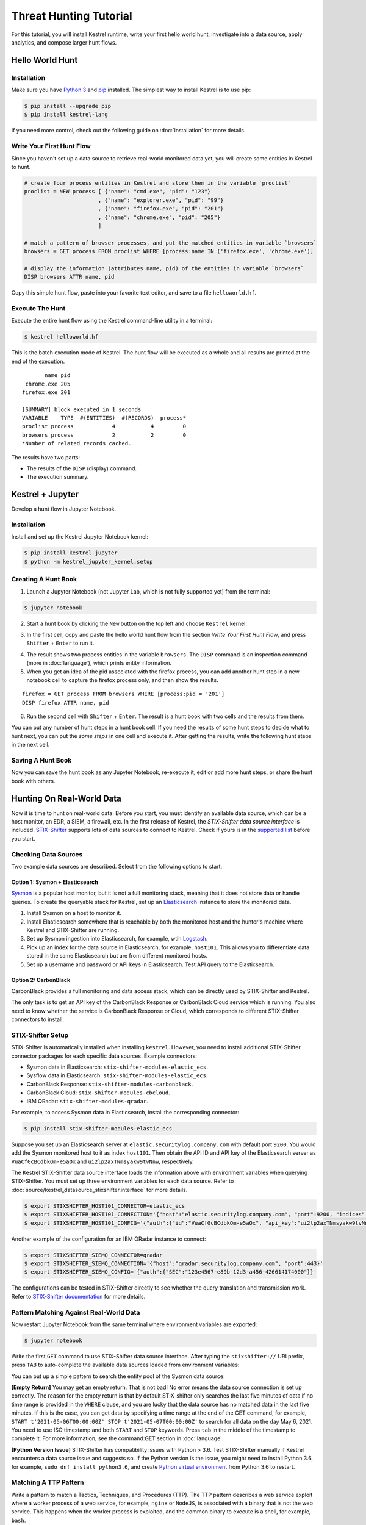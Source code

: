 =======================
Threat Hunting Tutorial
=======================

For this tutorial, you will install Kestrel runtime, write your first hello world hunt, investigate into a
data source, apply analytics, and compose larger hunt flows.

Hello World Hunt
================

Installation
------------

Make sure you have `Python 3`_ and `pip`_ installed. The simplest way to
install Kestrel is to use pip:

.. code-block:: console

    $ pip install --upgrade pip
    $ pip install kestrel-lang

If you need more control, check out the following guide on :doc:`installation` for more details.

Write Your First Hunt Flow
--------------------------

Since you haven't set up a data source to
retrieve real-world monitored data yet, you will create some entities in Kestrel
to hunt.

.. code-block::

    # create four process entities in Kestrel and store them in the variable `proclist`
    proclist = NEW process [ {"name": "cmd.exe", "pid": "123"}
                           , {"name": "explorer.exe", "pid": "99"}
                           , {"name": "firefox.exe", "pid": "201"}
                           , {"name": "chrome.exe", "pid": "205"}
                           ]

    # match a pattern of browser processes, and put the matched entities in variable `browsers`
    browsers = GET process FROM proclist WHERE [process:name IN ('firefox.exe', 'chrome.exe')]

    # display the information (attributes name, pid) of the entities in variable `browsers`
    DISP browsers ATTR name, pid

Copy this simple hunt flow, paste into your favorite text editor, and save to a
file ``helloworld.hf``.

Execute The Hunt
----------------

Execute the entire hunt flow using the Kestrel command-line utility in a terminal:

.. code-block:: console

    $ kestrel helloworld.hf

This is the batch execution mode of Kestrel. The hunt flow will be executed as
a whole and all results are printed at the end of the execution.

::

           name pid
     chrome.exe 205
    firefox.exe 201

    [SUMMARY] block executed in 1 seconds
    VARIABLE    TYPE  #(ENTITIES)  #(RECORDS)  process*
    proclist process            4           4         0
    browsers process            2           2         0
    *Number of related records cached.

The results have two parts:

- The results of the ``DISP`` (display) command.

- The execution summary.

Kestrel + Jupyter
=================

Develop a hunt flow in Jupyter Notebook.

Installation
------------

Install and set up the Kestrel Jupyter Notebook kernel:

.. code-block:: console

    $ pip install kestrel-jupyter
    $ python -m kestrel_jupyter_kernel.setup

Creating A Hunt Book
--------------------

1. Launch a Jupyter Notebook (not Jupyter Lab, which is not fully supported
   yet) from the terminal:

.. code-block:: console

    $ jupyter notebook

2. Start a hunt book by clicking the ``New`` button on the top left and choose
   ``Kestrel`` kernel:

.. image:: images/tutorial/start_kernel.png
   :width: 25%
   :alt: Start Jupyter notebook with Kestrel kernel.

3. In the first cell, copy and paste the hello world hunt flow from the section
   `Write Your First Hunt Flow`, and press ``Shifter`` + ``Enter`` to run it.

.. image:: images/tutorial/jupyter_helloworld_hunt.png
   :width: 100%
   :alt: Hello world hunt in Jupyter.

4. The result shows two process entities in the variable ``browsers``. The
   ``DISP`` command is an inspection command (more in :doc:`language`), which
   prints entity information.

5. When you get an idea of the pid associated with the firefox process, you can
   add another hunt step in a new notebook cell to capture the firefox process
   only, and then show the results.

::

    firefox = GET process FROM browsers WHERE [process:pid = '201']
    DISP firefox ATTR name, pid

6. Run the second cell with ``Shifter`` + ``Enter``. The result is a hunt book
   with two cells and the results from them.

.. image:: images/tutorial/jupyter_helloworld_strech.png
   :width: 100%
   :alt: Additional command in Jupyter.

You can put any number of hunt steps in a hunt book cell. If you need the
results of some hunt steps to decide what to hunt next, you can put the *some
steps* in one cell and execute it. After getting the results, write the
following hunt steps in the next cell.

Saving A Hunt Book
------------------

Now you can save the hunt book as any Jupyter Notebook, re-execute it, edit or
add more hunt steps, or share the hunt book with others.

Hunting On Real-World Data
==========================

Now it is time to hunt on real-world data. Before you start, you must identify
an available data source, which can be a host monitor, an EDR, a SIEM, a
firewall, etc. In the first release of Kestrel, the *STIX-Shifter
data source interface* is included. `STIX-Shifter`_ supports lots of data sources to
connect to Kestrel. Check if yours is in the `supported list`_ before you start.

Checking Data Sources
---------------------

Two example data sources are described. Select from the following options to start.

Option 1: Sysmon + Elasticsearch
^^^^^^^^^^^^^^^^^^^^^^^^^^^^^^^^

`Sysmon`_ is a popular host monitor, but it is not a full monitoring
stack, meaning that it does not store data or handle queries. To create the queryable stack
for Kestrel, set up an `Elasticsearch`_ instance to store the monitored
data.

1. Install Sysmon on a host to monitor it.

2. Install Elasticsearch somewhere that is reachable by both the monitored host
   and the hunter's machine where Kestrel and STIX-Shifter are running.

3. Set up Sysmon ingestion into Elasticsearch, for example, wtih `Logstash`_.

4. Pick up an index for the data source in Elasticsearch, for example, ``host101``.
   This allows you to differentiate data stored in the same Elasticsearch but
   are from different monitored hosts.

5. Set up a username and password or API keys in Elasticsearch. Test API query to the
   Elasticsearch.

Option 2: CarbonBlack
^^^^^^^^^^^^^^^^^^^^^

CarbonBlack provides a full monitoring and data access stack, which can be
directly used by STIX-Shifter and Kestrel.

The only task is to get an API key of the CarbonBlack Response or CarbonBlack
Cloud service which is running. You also need to know whether the service is
CarbonBlack Response or Cloud, which corresponds to different STIX-Shifter
connectors to install.

STIX-Shifter Setup
------------------

STIX-Shifter is automatically installed when installing ``kestrel``. However,
you need to install additional STIX-Shifter connector packages for each
specific data sources. Example connectors:

- Sysmon data in Elasticsearch: ``stix-shifter-modules-elastic_ecs``.
- Sysflow data in Elasticsearch: ``stix-shifter-modules-elastic_ecs``.
- CarbonBlack Response: ``stix-shifter-modules-carbonblack``.
- CarbonBlack Cloud: ``stix-shifter-modules-cbcloud``.
- IBM QRadar: ``stix-shifter-modules-qradar``.

For example, to access Sysmon data in Elasticsearch, install the corresponding connector:

.. code-block:: console

    $ pip install stix-shifter-modules-elastic_ecs

Suppose you set up an Elasticsearch server at ``elastic.securitylog.company.com``
with default port ``9200``. You would add the Sysmon monitored host to it as index
``host101``. Then obtain the API ID and API key of the Elasticsearch server as
``VuaCfGcBCdbkQm-e5aOx`` and ``ui2lp2axTNmsyakw9tvNnw``, respectively.

The Kestrel STIX-Shifter data source interface loads the information above with
environment variables when querying STIX-Shifter. You must set up three
environment variables for each data source. Refer to
:doc:`source/kestrel_datasource_stixshifter.interface` for more details.

.. code-block:: console

    $ export STIXSHIFTER_HOST101_CONNECTOR=elastic_ecs
    $ export STIXSHIFTER_HOST101_CONNECTION='{"host":"elastic.securitylog.company.com", "port":9200, "indices":"host101"}'
    $ export STIXSHIFTER_HOST101_CONFIG='{"auth":{"id":"VuaCfGcBCdbkQm-e5aOx", "api_key":"ui2lp2axTNmsyakw9tvNnw"}}'

Another example of the configuration for an IBM QRadar instance to connect:

.. code-block:: console

    $ export STIXSHIFTER_SIEMQ_CONNECTOR=qradar
    $ export STIXSHIFTER_SIEMQ_CONNECTION='{"host":"qradar.securitylog.company.com", "port":443}'
    $ export STIXSHIFTER_SIEMQ_CONFIG='{"auth":{"SEC":"123e4567-e89b-12d3-a456-426614174000"}}'

The configurations can be tested in STIX-Shifter directly to see whether the
query translation and transmission work. Refer to `STIX-Shifter documentation`_
for more details.

Pattern Matching Against Real-World Data
----------------------------------------

Now restart Jupyter Notebook from the same terminal where environment variables
are exported:

.. code-block:: console

    $ jupyter notebook

Write the first ``GET`` command to use STIX-Shifter data source
interface. After typing the ``stixshifter://`` URI prefix, press ``TAB`` to
auto-complete the available data sources loaded from environment variables:

.. image:: images/tutorial/datasource_list.png
   :width: 75%
   :alt: Listing data sources in Kestrel.

You can put up a simple pattern to search the entity pool of the Sysmon data
source:

.. image:: images/tutorial/first_get.png
   :width: 100%
   :alt: First GET command against data source.

**[Empty Return]** You may get an empty return. That is not bad! No error means
the data source connection is set up correctly. The reason for the empty return
is that by default STIX-shifter only searches the last five minutes of data if no
time range is provided in the ``WHERE`` clause, and you are lucky that the data
source has no matched data in the last five minutes. If this is the case, you
can get data by specifying a time range at the end of the GET command, for example,
``START t'2021-05-06T00:00:00Z' STOP t'2021-05-07T00:00:00Z'`` to search for
all data on the day May 6, 2021. You need to use ISO timestamp and both
``START`` and ``STOP`` keywords. Press ``tab`` in the middle of the timestamp
to complete it. For more information, see the command:GET section in
:doc:`language`.

**[Python Version Issue]** STIX-Shifter has compatibility issues with Python >
3.6. Test STIX-Shifter manually if Kestrel encounters a data source issue and
suggests so. If the Python version is the issue, you might need to install Python
3.6, for example, ``sudo dnf install python3.6``, and create `Python virtual
environment`_ from Python 3.6 to restart.

Matching A TTP Pattern
----------------------

Write a pattern to match a Tactics, Techniques, and Procedures
(TTP). The TTP pattern describes a web service exploit where a worker process
of a web service, for example, ``nginx`` or ``NodeJS``, is associated with a binary
that is not the web service. This happens when the worker process is exploited,
and the common binary to execute is a shell, for example, ``bash``.

.. image:: images/tutorial/pattern_web_exploit.png
   :width: 25%
   :alt: A TTP pattern.

Put the TTP in a STIX pattern, match it against a `Sysflow`_ data source,
and extract exploited processes from it. Specify a time range, which is
highly recommended when there is no referred Kestrel variables in the ``WHERE``
clause. If no time range is given, STIX-Shifter might apply a default time range,
for example, the last 10 minutes. Read more about ``GET`` in :doc:`language`.

.. image:: images/tutorial/ttp_exploit_matching.png
   :width: 90%
   :alt: Matching A TTP pattern.

Knowing Your Variables
======================

After execution of each cell, Kestrel will give a summary on new variables such
as how many entities and records are associated with it. For definitions of
entity and record, see :doc:`language`. The summary also shows how
many related records are returned from a data source and cached by Kestrel for
future use, for example, `Finding Connected Entities`_. For example, when asking the
TTP pattern above, the Sysflow data source also returns some
network traffic associated with the processes in the returned variable
``exp_node``. Kestrel caches it and gives the information in the summary.

Now that you have some entities back from data sources, you might be wondering what's
in ``exp_node``. You need to have some hunt steps to inspect the Kestrel
variables.  The most basic ones are ``INFO`` and ``DISP``, which shows the
attributes and statistics of a variable as well as displays entities in it,
respectively. Read more about them in :doc:`language`.

Connecting Hunt Steps
=====================

The power of hunting comes from the composition of hunt steps into large and
dynamic hunt flows. Generally, you can use a Kestrel variable in any following
command in the same notebook or same Kestrel session. There are two common ways
to do this:

Finding Connected Entities
--------------------------

You can find connected entities easily in Kestrel, for example, child processes created
of processes, network traffic created by processes, files loaded by processes,
users who own the processes. To do so, use the ``FIND`` command with a
previously created Kestrel variable, which stores a list of entities from which
to find connected entities. Note that not all data sources have relation data,
and not all STIX-Shifter connector modules are mature enough to translate
relation data. The data sources known to work are `sysmon`_ and `Sysflow`_ both
through ``elastic_ecs`` STIX-Shifter connector. Read more in :doc:`language`.

.. image:: images/tutorial/find_command.png
   :width: 90%
   :alt: Using a FIND command.

Referring to Kestrel Variables in GET
----------------------------------

Another common way to link entities in hunt flows is to write a new ``GET``
command with referred variables. You can either ``GET`` new entities within an
existing variable (a pool/list of entities similar to a data source pool of
entities), or refer to a variable in the ``WHERE`` clause of ``GET``. The former is shown
in the `hello world hunt`_. See another example of it plus an
example of the latter case.

.. image:: images/tutorial/param_stix.png
   :width: 95%
   :alt: Refer to a Kestrel variable in GET.

In the first notebook cell, you ``GET`` all processes with name ``tweet`` from a
Kestrel variable ``act`` (the malicious activities as the child processes of
variable ``nc`` in `Finding Connected Entities`_). Then you ``FIND`` their
related network traffic and print out the information. The network traffic
shows a proxy server as the destination IP.

To get the real destination IP addresses, you need to ask the proxy server or
the SIEM system that stores the proxy logs, for example, `siemq` (QRadar) as
provided to Kestrel in `STIX-Shifter Setup`_. This is an XDR hunt that goes across
host/EDR to SIEM/firewall.

Write the ``GET`` in the second notebook cell. In the ``WHERE`` clause,
specify the source IP and source port to identify the network traffic.  Kestrel
will derive the time range for the ``GET``, which makes the relationship
resolution unique. Lastly, show the other half of the proxy traffic to the
Internet using ``DISP``.

Applying an Analytics
=====================

You can apply any external analyzing or detection logic to add new attributes
to existing Kestrel variables or return visualizations. Kestrel treats
analytics as black boxes and only cares about the input and output formats. So it is
possible to wrap even proprietary software in Kestrel analytics. Read more
about analytics in :doc:`language`.

Docker Analytics Setup
----------------------

Kestrel ships with a docker analytics interface, plus 5 example analytics for
*threat intelligence enrichment via SANS API*, *suspicious process scoring*,
*machine learning model testing*, *geolocation visualization*, and *data
plotting*.  Check our ``kestrel-analytics`` repository for more details.

To use an analytics via the docker interface, you need to have `docker`_
installed, and then build the docker container for that analytics. For example,
to build a docker container for the *geolocation visualization* analytics, go
to its source code and run the command:

.. code-block:: console

    $ docker build -t kestrel-analytics-pinip .

Run an Analytics
----------------

Apply the analytics you built on the variable ``proxynt`` from `Referring
Kestrel Variables in GET`_ to pin IP addresses found in the variable onto a
map. Before you finish typing the command, you can pause halfway at ``APPLY
docker://`` and press ``TAB`` to list all available analytics from the Kestrel
docker analytics interface.

.. image:: images/tutorial/analytics_pinip.png
   :width: 70%
   :alt: An analytics to pin IP addresses on map.

This analytics first gets geolocations for all IP addresses in the network
traffic using the `GeoIP2`_ API. Then it uses `Folium`_ library to pin them on
a map. Lastly, it serializes the output into a Kestrel display object and hands
it over to the analytics manager in Kestrel runtime.

Creating Your Analytics
-----------------------

It is simple to create your analytics, even analytics interface (see the last
section in :doc:`language` for more details). To create a new analytics using
the Kestrel docker analytics interface (more at
:doc:`source/kestrel_analytics_docker.interface`), you can use the container
template in the ``kestrel-analytics`` repository. After adding some meat or
wrapping existing code into an analytics, build a docker container with the
name prefix ``kestrel-analytics-``. For example, the full container name for
the ``pinip`` analytics we apply in the `Run An Analytics`_ section is
``kestrel-analytics-pinip``.

Analytics are available to Kestrel immediately after they are built and can be
listed in a terminal:

.. code-block:: console

    $ docker image ls

Forking and Merging Hunt Flows
==============================

Threat hunters might come up with different threat hypotheses to verify from time
to time. And you can fork a hunt flow by running a command with a previously used
Kestrel variable---the variable that is used in multiple commands are the point of
fork. It is simple to merge hunt flows by merging variables like ``newvar =
varA + varB + varC``. Read more about composable hunt flows in :doc:`language`.

More About The Language
=======================

Congratulations! You finished this challenging full Kestrel tutorial.

To learn more about the language terms, concepts, syntax, and semantics for
writing composable hunt flows, see :doc:`language`.

.. _pip: https://pip.pypa.io
.. _Python 3: http://docs.python-guide.org/en/latest/starting/installation/
.. _STIX-Shifter: https://github.com/opencybersecurityalliance/stix-shifter
.. _supported list: https://github.com/opencybersecurityalliance/stix-shifter/blob/develop/OVERVIEW.md#available-connectors
.. _sysmon: https://docs.microsoft.com/en-us/sysinternals/downloads/sysmon
.. _Elasticsearch: https://www.elastic.co/
.. _STIX-Shifter documentation: https://github.com/opencybersecurityalliance/stix-shifter/blob/develop/OVERVIEW.md
.. _Python virtual environment: https://packaging.python.org/guides/installing-using-pip-and-virtual-environments/
.. _Sysflow: https://github.com/sysflow-telemetry
.. _GeoIP2: https://www.maxmind.com/
.. _Folium: https://python-visualization.github.io/folium/
.. _Logstash: https://www.elastic.co/logstash
.. _docker: https://www.docker.com/
